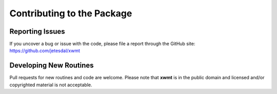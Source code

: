 Contributing to the Package
===========================

Reporting Issues
----------------
If you uncover a bug or issue with the code, please file a report through the GitHub site:  https://github.com/jetesdal/xwmt


Developing New Routines
-----------------------
Pull requests for new routines and code are welcome. Please note that **xwmt** is in the public domain and licensed and/or copyrighted material is not acceptable.
